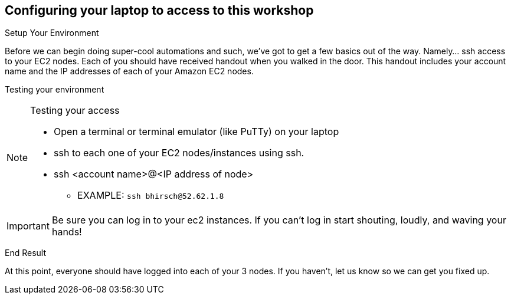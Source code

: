 :tower_url: https://ansible-tower-bos.redhatgov.io

== Configuring your laptop to access to this workshop

.Setup Your Environment
****
Before we can begin doing super-cool automations and such, we've got to get a few basics out of the way.
Namely... ssh access to your EC2 nodes.
Each of you should have received handout when you walked in the door.  This handout includes
your account name and the IP addresses of each of your Amazon EC2 nodes.


[.lead]
Testing your environment

[NOTE]
.Testing your access
====
* Open a terminal or terminal emulator (like PuTTy) on your laptop
* ssh to each one of your EC2 nodes/instances using ssh.
* ssh <account name>@<IP address of node>
- EXAMPLE: ```ssh bhirsch@52.62.1.8```
====

[IMPORTANT]
Be sure you can log in to your ec2 instances.  If you can't log in start shouting, loudly, and waving your hands!


[.lead]
End Result

At this point, everyone should have logged into each of your 3 nodes.  If you haven't, let us know so we can get you fixed up.
